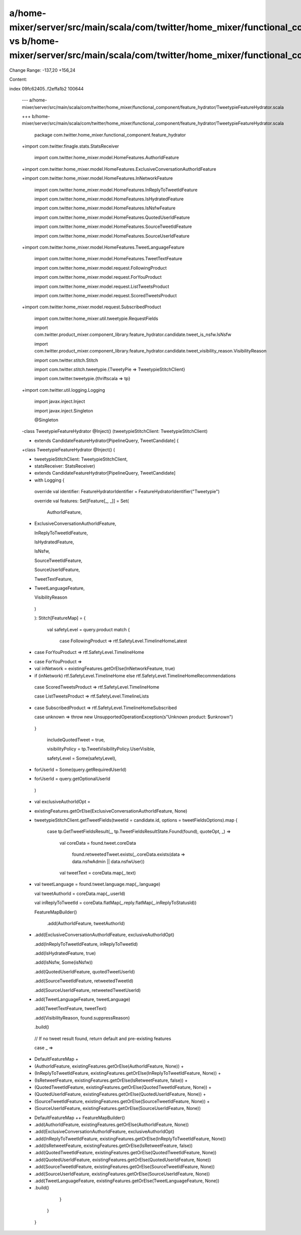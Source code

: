 a/home-mixer/server/src/main/scala/com/twitter/home_mixer/functional_component/feature_hydrator/TweetypieFeatureHydrator.scala vs b/home-mixer/server/src/main/scala/com/twitter/home_mixer/functional_component/feature_hydrator/TweetypieFeatureHydrator.scala
==================================================

Change Range: -137,20 +156,24

Content:

::

index 09fc62405..f2effa1b2 100644
  
  --- a/home-mixer/server/src/main/scala/com/twitter/home_mixer/functional_component/feature_hydrator/TweetypieFeatureHydrator.scala
  
  +++ b/home-mixer/server/src/main/scala/com/twitter/home_mixer/functional_component/feature_hydrator/TweetypieFeatureHydrator.scala
  
   package com.twitter.home_mixer.functional_component.feature_hydrator
  
   
  
  +import com.twitter.finagle.stats.StatsReceiver
  
   import com.twitter.home_mixer.model.HomeFeatures.AuthorIdFeature
  
  +import com.twitter.home_mixer.model.HomeFeatures.ExclusiveConversationAuthorIdFeature
  
  +import com.twitter.home_mixer.model.HomeFeatures.InNetworkFeature
  
   import com.twitter.home_mixer.model.HomeFeatures.InReplyToTweetIdFeature
  
   import com.twitter.home_mixer.model.HomeFeatures.IsHydratedFeature
  
   import com.twitter.home_mixer.model.HomeFeatures.IsNsfwFeature
  
   import com.twitter.home_mixer.model.HomeFeatures.QuotedUserIdFeature
  
   import com.twitter.home_mixer.model.HomeFeatures.SourceTweetIdFeature
  
   import com.twitter.home_mixer.model.HomeFeatures.SourceUserIdFeature
  
  +import com.twitter.home_mixer.model.HomeFeatures.TweetLanguageFeature
  
   import com.twitter.home_mixer.model.HomeFeatures.TweetTextFeature
  
   import com.twitter.home_mixer.model.request.FollowingProduct
  
   import com.twitter.home_mixer.model.request.ForYouProduct
  
   import com.twitter.home_mixer.model.request.ListTweetsProduct
  
   import com.twitter.home_mixer.model.request.ScoredTweetsProduct
  
  +import com.twitter.home_mixer.model.request.SubscribedProduct
  
   import com.twitter.home_mixer.util.tweetypie.RequestFields
  
   import com.twitter.product_mixer.component_library.feature_hydrator.candidate.tweet_is_nsfw.IsNsfw
  
   import com.twitter.product_mixer.component_library.feature_hydrator.candidate.tweet_visibility_reason.VisibilityReason
  
   import com.twitter.stitch.Stitch
  
   import com.twitter.stitch.tweetypie.{TweetyPie => TweetypieStitchClient}
  
   import com.twitter.tweetypie.{thriftscala => tp}
  
  +import com.twitter.util.logging.Logging
  
   import javax.inject.Inject
  
   import javax.inject.Singleton
  
   
  
   @Singleton
  
  -class TweetypieFeatureHydrator @Inject() (tweetypieStitchClient: TweetypieStitchClient)
  
  -    extends CandidateFeatureHydrator[PipelineQuery, TweetCandidate] {
  
  +class TweetypieFeatureHydrator @Inject() (
  
  +  tweetypieStitchClient: TweetypieStitchClient,
  
  +  statsReceiver: StatsReceiver)
  
  +    extends CandidateFeatureHydrator[PipelineQuery, TweetCandidate]
  
  +    with Logging {
  
   
  
     override val identifier: FeatureHydratorIdentifier = FeatureHydratorIdentifier("Tweetypie")
  
   
  
     override val features: Set[Feature[_, _]] = Set(
  
       AuthorIdFeature,
  
  +    ExclusiveConversationAuthorIdFeature,
  
       InReplyToTweetIdFeature,
  
       IsHydratedFeature,
  
       IsNsfw,
  
       SourceTweetIdFeature,
  
       SourceUserIdFeature,
  
       TweetTextFeature,
  
  +    TweetLanguageFeature,
  
       VisibilityReason
  
     )
  
   
  
     ): Stitch[FeatureMap] = {
  
       val safetyLevel = query.product match {
  
         case FollowingProduct => rtf.SafetyLevel.TimelineHomeLatest
  
  -      case ForYouProduct => rtf.SafetyLevel.TimelineHome
  
  +      case ForYouProduct =>
  
  +        val inNetwork = existingFeatures.getOrElse(InNetworkFeature, true)
  
  +        if (inNetwork) rtf.SafetyLevel.TimelineHome else rtf.SafetyLevel.TimelineHomeRecommendations
  
         case ScoredTweetsProduct => rtf.SafetyLevel.TimelineHome
  
         case ListTweetsProduct => rtf.SafetyLevel.TimelineLists
  
  +      case SubscribedProduct => rtf.SafetyLevel.TimelineHomeSubscribed
  
         case unknown => throw new UnsupportedOperationException(s"Unknown product: $unknown")
  
       }
  
   
  
         includeQuotedTweet = true,
  
         visibilityPolicy = tp.TweetVisibilityPolicy.UserVisible,
  
         safetyLevel = Some(safetyLevel),
  
  -      forUserId = Some(query.getRequiredUserId)
  
  +      forUserId = query.getOptionalUserId
  
       )
  
   
  
  +    val exclusiveAuthorIdOpt =
  
  +      existingFeatures.getOrElse(ExclusiveConversationAuthorIdFeature, None)
  
  +
  
       tweetypieStitchClient.getTweetFields(tweetId = candidate.id, options = tweetFieldsOptions).map {
  
         case tp.GetTweetFieldsResult(_, tp.TweetFieldsResultState.Found(found), quoteOpt, _) =>
  
           val coreData = found.tweet.coreData
  
             found.retweetedTweet.exists(_.coreData.exists(data => data.nsfwAdmin || data.nsfwUser))
  
   
  
           val tweetText = coreData.map(_.text)
  
  +        val tweetLanguage = found.tweet.language.map(_.language)
  
   
  
           val tweetAuthorId = coreData.map(_.userId)
  
           val inReplyToTweetId = coreData.flatMap(_.reply.flatMap(_.inReplyToStatusId))
  
   
  
           FeatureMapBuilder()
  
             .add(AuthorIdFeature, tweetAuthorId)
  
  +          .add(ExclusiveConversationAuthorIdFeature, exclusiveAuthorIdOpt)
  
             .add(InReplyToTweetIdFeature, inReplyToTweetId)
  
             .add(IsHydratedFeature, true)
  
             .add(IsNsfw, Some(isNsfw))
  
             .add(QuotedUserIdFeature, quotedTweetUserId)
  
             .add(SourceTweetIdFeature, retweetedTweetId)
  
             .add(SourceUserIdFeature, retweetedTweetUserId)
  
  +          .add(TweetLanguageFeature, tweetLanguage)
  
             .add(TweetTextFeature, tweetText)
  
             .add(VisibilityReason, found.suppressReason)
  
             .build()
  
   
  
         // If no tweet result found, return default and pre-existing features
  
         case _ =>
  
  -        DefaultFeatureMap +
  
  -          (AuthorIdFeature, existingFeatures.getOrElse(AuthorIdFeature, None)) +
  
  -          (InReplyToTweetIdFeature, existingFeatures.getOrElse(InReplyToTweetIdFeature, None)) +
  
  -          (IsRetweetFeature, existingFeatures.getOrElse(IsRetweetFeature, false)) +
  
  -          (QuotedTweetIdFeature, existingFeatures.getOrElse(QuotedTweetIdFeature, None)) +
  
  -          (QuotedUserIdFeature, existingFeatures.getOrElse(QuotedUserIdFeature, None)) +
  
  -          (SourceTweetIdFeature, existingFeatures.getOrElse(SourceTweetIdFeature, None)) +
  
  -          (SourceUserIdFeature, existingFeatures.getOrElse(SourceUserIdFeature, None))
  
  +        DefaultFeatureMap ++ FeatureMapBuilder()
  
  +          .add(AuthorIdFeature, existingFeatures.getOrElse(AuthorIdFeature, None))
  
  +          .add(ExclusiveConversationAuthorIdFeature, exclusiveAuthorIdOpt)
  
  +          .add(InReplyToTweetIdFeature, existingFeatures.getOrElse(InReplyToTweetIdFeature, None))
  
  +          .add(IsRetweetFeature, existingFeatures.getOrElse(IsRetweetFeature, false))
  
  +          .add(QuotedTweetIdFeature, existingFeatures.getOrElse(QuotedTweetIdFeature, None))
  
  +          .add(QuotedUserIdFeature, existingFeatures.getOrElse(QuotedUserIdFeature, None))
  
  +          .add(SourceTweetIdFeature, existingFeatures.getOrElse(SourceTweetIdFeature, None))
  
  +          .add(SourceUserIdFeature, existingFeatures.getOrElse(SourceUserIdFeature, None))
  
  +          .add(TweetLanguageFeature, existingFeatures.getOrElse(TweetLanguageFeature, None))
  
  +          .build()
  
       }
  
     }
  
   }
  
